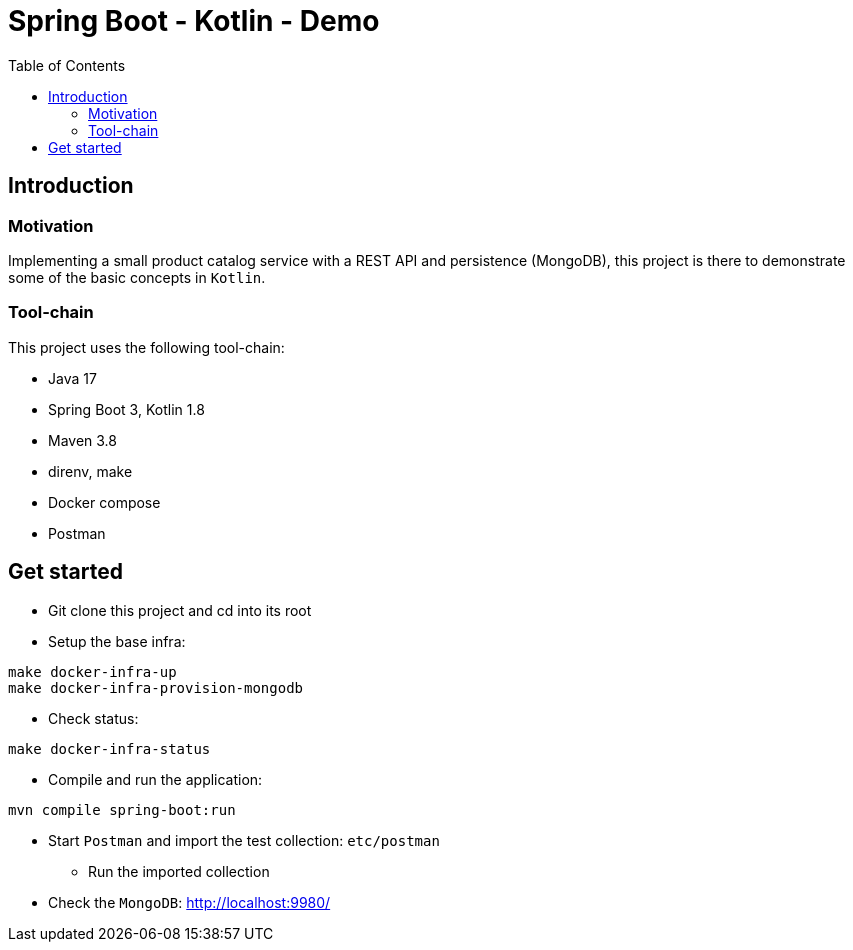= Spring Boot - Kotlin - Demo
:toc:

== Introduction

=== Motivation

Implementing a small product catalog service with a REST API and persistence (MongoDB), this project is there to demonstrate some of the basic concepts in `Kotlin`.

=== Tool-chain

This project uses the following tool-chain:

* Java 17
* Spring Boot 3, Kotlin 1.8
* Maven 3.8
* direnv, make
* Docker compose
* Postman

== Get started

* Git clone this project and cd into its root
* Setup the base infra:
[source,bash]
----
make docker-infra-up
make docker-infra-provision-mongodb
----
* Check status:
[source,bash]
----
make docker-infra-status
----
* Compile and run the application:
[source,bash]
----
mvn compile spring-boot:run
----
* Start `Postman` and import the test collection: `etc/postman`
** Run the imported collection
* Check the `MongoDB`: link:http://localhost:9980/[]